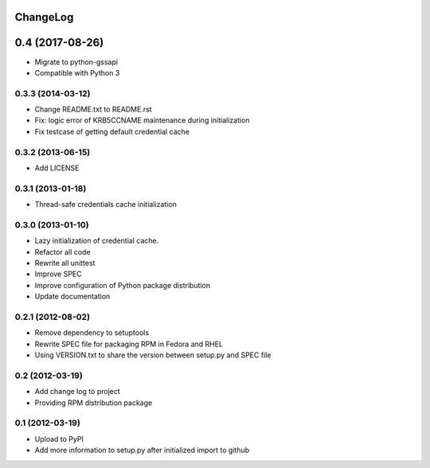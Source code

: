 ChangeLog
=========

0.4 (2017-08-26)
================

- Migrate to python-gssapi
- Compatible with Python 3

0.3.3 (2014-03-12)
------------------

- Change README.txt to README.rst
- Fix: logic error of KRB5CCNAME maintenance during initialization
- Fix testcase of getting default credential cache

0.3.2 (2013-06-15)
------------------

- Add LICENSE

0.3.1 (2013-01-18)
------------------

- Thread-safe credentials cache initialization

0.3.0 (2013-01-10)
------------------

- Lazy initialization of credential cache.
- Refactor all code
- Rewrite all unittest
- Improve SPEC
- Improve configuration of Python package distribution
- Update documentation

0.2.1 (2012-08-02)
------------------

- Remove dependency to setuptools
- Rewrite SPEC file for packaging RPM in Fedora and RHEL
- Using VERSION.txt to share the version between setup.py and SPEC file

0.2 (2012-03-19)
----------------

- Add change log to project

- Providing RPM distribution package

0.1 (2012-03-19)
----------------

- Upload to PyPI

- Add more information to setup.py after initialized import to github
